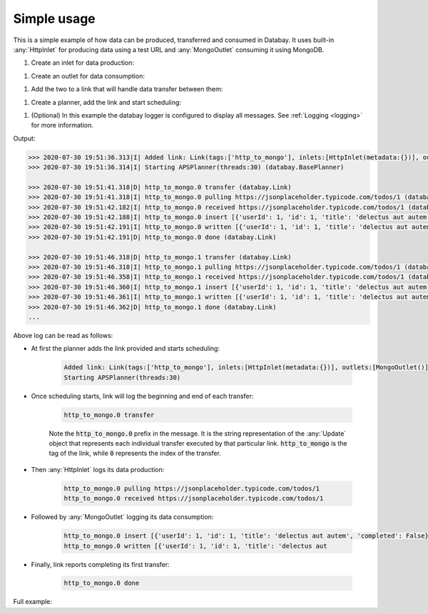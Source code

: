 Simple usage
------------

.. container:: tutorial-block

    This is a simple example of how data can be produced, transferred and consumed in Databay. It uses built-in :any:`HttpInlet` for producing data using a test URL and :any:`MongoOutlet` consuming it using MongoDB.

    #. Create an inlet for data production:

    .. rst-class:: highlight-small
    .. literalinclude:: ../../examples/simple_usage.py
        :language: python
        :start-at: http_inlet = HttpInlet
        :end-at: http_inlet = HttpInlet

    #. Create an outlet for data consumption:

    .. rst-class:: highlight-small
    .. literalinclude:: ../../examples/simple_usage.py
        :language: python
        :start-at: mongo_outlet = MongoOutlet
        :end-at: mongo_outlet = MongoOutlet

    #. Add the two to a link that will handle data transfer between them:

    .. rst-class:: highlight-small
    .. literalinclude:: ../../examples/simple_usage.py
        :language: python
        :start-at: link = Link
        :end-at: tags='http_to_mongo'

    #. Create a planner, add the link and start scheduling:

    .. rst-class:: highlight-small
    .. literalinclude:: ../../examples/simple_usage.py
        :language: python
        :start-at: planner =
        :end-at: planner.start

    #. (Optional) In this example the databay logger is configured to display all messages. See :ref:`Logging <logging>` for more information.

    .. rst-class:: highlight-small
    .. literalinclude:: ../../examples/simple_usage.py
        :language: python
        :start-at: .getLogger('databay')
        :end-at: .getLogger('databay')


    Output:

    .. rst-class:: highlight-small
    .. code-block:: python

        >>> 2020-07-30 19:51:36.313|I| Added link: Link(tags:['http_to_mongo'], inlets:[HttpInlet(metadata:{})], outlets:[MongoOutlet()], interval:0:00:05) (databay.BasePlanner)
        >>> 2020-07-30 19:51:36.314|I| Starting APSPlanner(threads:30) (databay.BasePlanner)

        >>> 2020-07-30 19:51:41.318|D| http_to_mongo.0 transfer (databay.Link)
        >>> 2020-07-30 19:51:41.318|I| http_to_mongo.0 pulling https://jsonplaceholder.typicode.com/todos/1 (databay.HttpInlet)
        >>> 2020-07-30 19:51:42.182|I| http_to_mongo.0 received https://jsonplaceholder.typicode.com/todos/1 (databay.HttpInlet)
        >>> 2020-07-30 19:51:42.188|I| http_to_mongo.0 insert [{'userId': 1, 'id': 1, 'title': 'delectus aut autem', 'completed': False}] (databay.MongoOutlet)
        >>> 2020-07-30 19:51:42.191|I| http_to_mongo.0 written [{'userId': 1, 'id': 1, 'title': 'delectus aut autem', 'completed': False, '_id': ObjectId('5f22c25ea7aca516ec3fcf38')}] (databay.MongoOutlet)
        >>> 2020-07-30 19:51:42.191|D| http_to_mongo.0 done (databay.Link)

        >>> 2020-07-30 19:51:46.318|D| http_to_mongo.1 transfer (databay.Link)
        >>> 2020-07-30 19:51:46.318|I| http_to_mongo.1 pulling https://jsonplaceholder.typicode.com/todos/1 (databay.HttpInlet)
        >>> 2020-07-30 19:51:46.358|I| http_to_mongo.1 received https://jsonplaceholder.typicode.com/todos/1 (databay.HttpInlet)
        >>> 2020-07-30 19:51:46.360|I| http_to_mongo.1 insert [{'userId': 1, 'id': 1, 'title': 'delectus aut autem', 'completed': False}] (databay.MongoOutlet)
        >>> 2020-07-30 19:51:46.361|I| http_to_mongo.1 written [{'userId': 1, 'id': 1, 'title': 'delectus aut autem', 'completed': False, '_id': ObjectId('5f22c262a7aca516ec3fcf39')}] (databay.MongoOutlet)
        >>> 2020-07-30 19:51:46.362|D| http_to_mongo.1 done (databay.Link)
        ...



    Above log can be read as follows:

    * At first the planner adds the link provided and starts scheduling:

        .. rst-class:: highlight-small
        .. code-block:: python

            Added link: Link(tags:['http_to_mongo'], inlets:[HttpInlet(metadata:{})], outlets:[MongoOutlet()], interval:0:00:05)
            Starting APSPlanner(threads:30)

    * Once scheduling starts, link will log the beginning and end of each transfer:

        .. rst-class:: highlight-small
        .. code-block:: python

            http_to_mongo.0 transfer

        Note the :code:`http_to_mongo.0` prefix in the message. It is the string representation of the :any:`Update` object that represents each individual transfer executed by that particular link. :code:`http_to_mongo` is the tag of the link, while :code:`0` represents the index of the transfer.

    * Then :any:`HttpInlet` logs its data production:

        .. rst-class:: highlight-small
        .. code-block:: python

                http_to_mongo.0 pulling https://jsonplaceholder.typicode.com/todos/1
                http_to_mongo.0 received https://jsonplaceholder.typicode.com/todos/1

    * Followed by :any:`MongoOutlet` logging its data consumption:

        .. rst-class:: highlight-small
        .. code-block:: python

            http_to_mongo.0 insert [{'userId': 1, 'id': 1, 'title': 'delectus aut autem', 'completed': False}]
            http_to_mongo.0 written [{'userId': 1, 'id': 1, 'title': 'delectus aut


    * Finally, link reports completing its first transfer:

        .. rst-class:: highlight-small
        .. code-block:: python

            http_to_mongo.0 done



    Full example:

    .. literalinclude:: ../../examples/simple_usage.py
        :language: python

